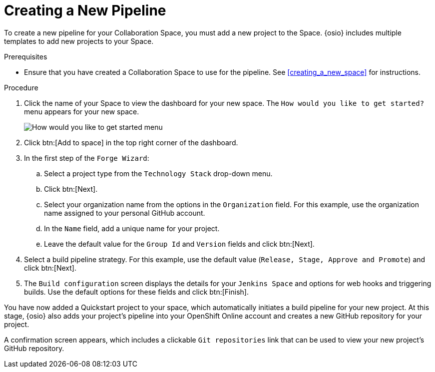 [#creating_a_new_pipeline]
= Creating a New Pipeline

To create a new pipeline for your Collaboration Space, you must add a new project to the Space. {osio} includes multiple templates to add new projects to your Space.

.Prerequisites

* Ensure that you have created a Collaboration Space to use for the pipeline. See <<creating_a_new_space>> for instructions.

.Procedure

. Click the name of your Space to view the dashboard for your new space. The `How would you like to get started?` menu appears for your new space. 
+
image::get_started_menu.png[How would you like to get started menu]
+
. Click btn:[Add to space] in the top right corner of the dashboard.

. In the first step of the `Forge Wizard`:
.. Select a project type from the `Technology Stack` drop-down menu.
.. Click btn:[Next].
.. Select your organization name from the options in the `Organization` field. For this example, use the organization name assigned to your personal GitHub account.
.. In the `Name` field, add a unique name for your project.
.. Leave the default value for the `Group Id` and `Version` fields and click btn:[Next].

. Select a build pipeline strategy. For this example, use the default value (`Release, Stage, Approve and Promote`) and click btn:[Next].

. The `Build configuration` screen displays the details for your `Jenkins Space` and options for web hooks and triggering builds. Use the default options for these fields and click btn:[Finish].

You have now added a Quickstart project to your space, which automatically initiates a build pipeline for your new project. At this stage, {osio} also adds your project's pipeline into your OpenShift Online account and creates a new GitHub repository for your project.

A confirmation screen appears, which includes a clickable `Git repositories` link that can be used to view your new project's GitHub repository.
